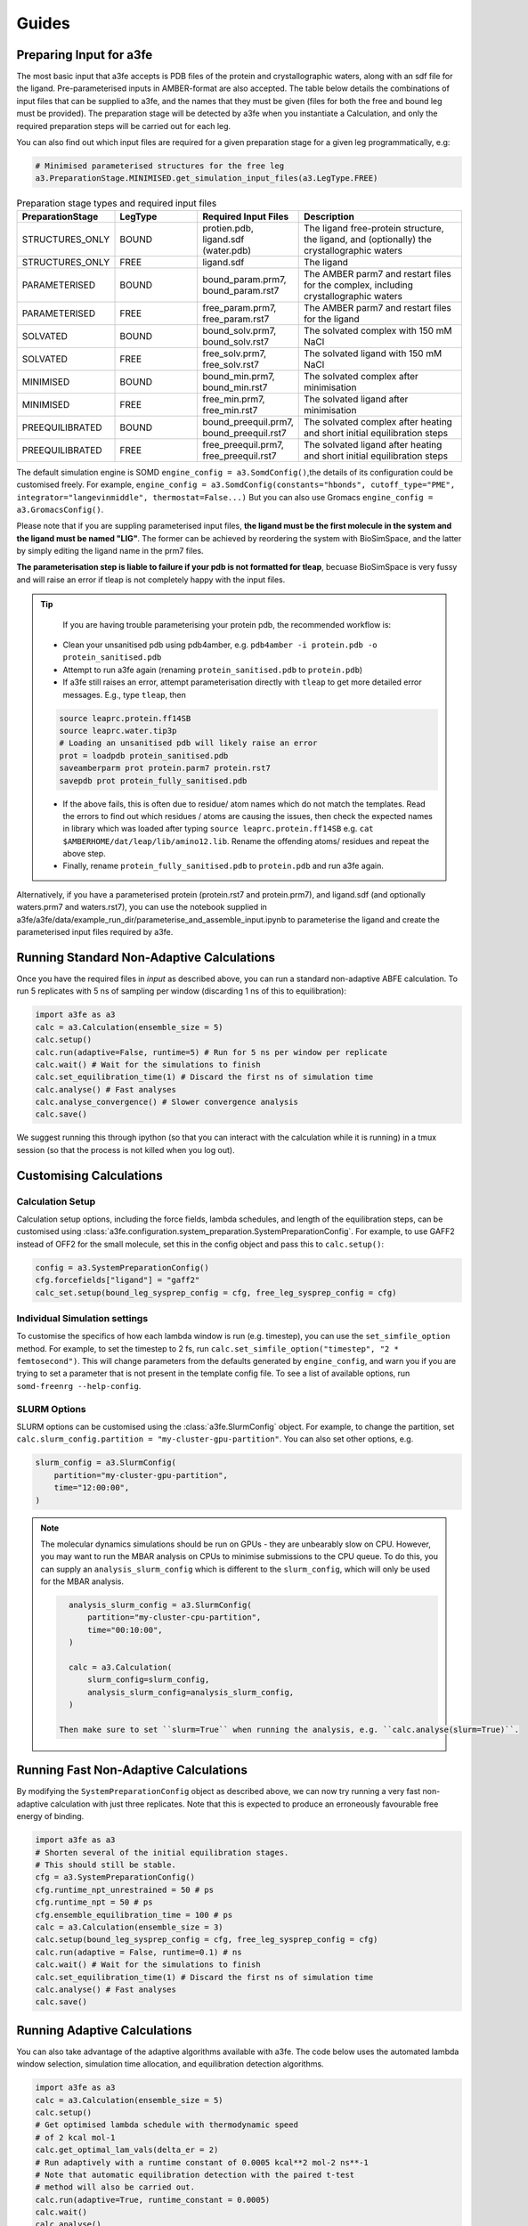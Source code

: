 Guides
=======

.. _preparing-input:

Preparing Input for a3fe
****************************
The most basic input that a3fe accepts is PDB files of the protein and crystallographic waters, along with an sdf
file for the ligand. Pre-parameterised inputs in AMBER-format are also accepted. The table below details the combinations
of input files that can be supplied to a3fe, and the names that they must be given (files for both the free and bound leg must
be provided). The preparation stage will be detected by a3fe when you instantiate a Calculation, and only the required preparation
steps will be carried out for each leg. 

You can also find out which input files are required for a given preparation stage for a given leg programmatically, e.g:

.. code-block:: python

    # Minimised parameterised structures for the free leg
    a3.PreparationStage.MINIMISED.get_simulation_input_files(a3.LegType.FREE)

.. list-table:: Preparation stage types and required input files
   :widths: 25 25 25 50
   :header-rows: 1
   
   * - PreparationStage
     - LegType
     - Required Input Files
     - Description
   * - STRUCTURES_ONLY
     - BOUND
     - protien.pdb, ligand.sdf (water.pdb)
     - The ligand free-protein structure, the ligand, and (optionally) the crystallographic waters
   * - STRUCTURES_ONLY
     - FREE
     - ligand.sdf
     - The ligand
   * - PARAMETERISED
     - BOUND
     - bound_param.prm7, bound_param.rst7
     - The AMBER parm7 and restart files for the complex, including crystallographic waters
   * - PARAMETERISED
     - FREE
     - free_param.prm7, free_param.rst7
     - The AMBER parm7 and restart files for the ligand
   * - SOLVATED
     - BOUND
     - bound_solv.prm7, bound_solv.rst7
     - The solvated complex with 150 mM NaCl
   * - SOLVATED
     - FREE
     - free_solv.prm7, free_solv.rst7
     - The solvated ligand with 150 mM NaCl
   * - MINIMISED
     - BOUND
     - bound_min.prm7, bound_min.rst7
     - The solvated complex after minimisation
   * - MINIMISED
     - FREE
     - free_min.prm7, free_min.rst7
     - The solvated ligand after minimisation
   * - PREEQUILIBRATED
     - BOUND
     - bound_preequil.prm7, bound_preequil.rst7
     - The solvated complex after heating and short initial equilibration steps
   * - PREEQUILIBRATED
     - FREE
     - free_preequil.prm7, free_preequil.rst7
     - The solvated ligand after heating and short initial equilibration steps

The default simulation engine is SOMD ``engine_config = a3.SomdConfig()``,the details of its configuration could be customised freely.
For example, ``engine_config = a3.SomdConfig(constants="hbonds", cutoff_type="PME", integrator="langevinmiddle", thermostat=False...)``
But you can also use Gromacs ``engine_config = a3.GromacsConfig()``.

Please note that if you are suppling parameterised input files, **the ligand must be the first molecule in the system
and the ligand must be named "LIG"**. The former can be achieved by reordering the system with BioSimSpace, and the latter
by simply editing the ligand name in the prm7 files.

**The parameterisation step is liable to failure if your pdb is not formatted for tleap**, becuase BioSimSpace is very fussy and will raise an error if tleap is not
completely happy with the input files.

.. tip::

    If you are having trouble parameterising your protein pdb, the recommended workflow is:

   * Clean your unsanitised pdb using pdb4amber, e.g. ``pdb4amber -i protein.pdb -o protein_sanitised.pdb``
   * Attempt to run a3fe again (renaming ``protein_sanitised.pdb`` to ``protein.pdb``)
   * If a3fe still raises an error, attempt parameterisation directly with ``tleap`` to get more detailed error messages. E.g., type ``tleap``, then

   .. code-block:: bash

      source leaprc.protein.ff14SB
      source leaprc.water.tip3p
      # Loading an unsanitised pdb will likely raise an error
      prot = loadpdb protein_sanitised.pdb
      saveamberparm prot protein.parm7 protein.rst7
      savepdb prot protein_fully_sanitised.pdb

   * If the above fails, this is often due to residue/ atom names which do not match the templates. Read the errors to find out which residues / atoms are causing the issues, then check the expected names in library which was loaded after typing ``source leaprc.protein.ff14SB`` e.g. ``cat $AMBERHOME/dat/leap/lib/amino12.lib``.  Rename the offending atoms/ residues and repeat the above step.
   * Finally, rename ``protein_fully_sanitised.pdb`` to ``protein.pdb`` and run a3fe again.

Alternatively, if you have a parameterised protein (protein.rst7 and protein.prm7), and ligand.sdf (and optionally waters.prm7 and waters.rst7), you can use the 
notebook supplied in a3fe/a3fe/data/example_run_dir/parameterise_and_assemble_input.ipynb to parameterise the ligand and create the parameterised input files required by a3fe.

Running Standard Non-Adaptive Calculations
*******************************************

Once you have the required files in `input` as described above, you can run a standard non-adaptive ABFE calculation. To run 5 replicates with 5 ns of sampling per window 
(discarding 1 ns of this to equilibration):

.. code-block:: python

    import a3fe as a3
    calc = a3.Calculation(ensemble_size = 5)
    calc.setup()
    calc.run(adaptive=False, runtime=5) # Run for 5 ns per window per replicate
    calc.wait() # Wait for the simulations to finish
    calc.set_equilibration_time(1) # Discard the first ns of simulation time
    calc.analyse() # Fast analyses
    calc.analyse_convergence() # Slower convergence analysis
    calc.save()

We suggest running this through ipython (so that you can interact with the calculation while it is running) in a tmux session (so that the process
is not killed when you log out).

Customising Calculations
*************************

Calculation Setup
-----------------

Calculation setup options, including the force fields, lambda schedules, and length of the equilibration steps, can be customised using :class:`a3fe.configuration.system_preparation.SystemPreparationConfig`.
For example, to use GAFF2 instead of OFF2 for the small molecule, set this in the config object and pass this to ``calc.setup()``:

.. code-block:: python

    config = a3.SystemPreparationConfig()
    cfg.forcefields["ligand"] = "gaff2"
    calc_set.setup(bound_leg_sysprep_config = cfg, free_leg_sysprep_config = cfg)

Individual Simulation settings
-------------------------------

To customise the specifics of how each lambda window is run (e.g. timestep), you can use the ``set_simfile_option`` method. For example, to set the timestep to 2 fs, run
``calc.set_simfile_option("timestep", "2 * femtosecond")``. This will change parameters from the defaults generated by ``engine_config``, and warn
you if you are trying to set a parameter that is not present in the template config file. To see a list of available options, run ``somd-freenrg --help-config``.

SLURM Options
-------------

SLURM options can be customised using the :class:`a3fe.SlurmConfig` object. For example, to change the partition, set ``calc.slurm_config.partition = "my-cluster-gpu-partition"``. You can
also set other options, e.g.

.. code-block:: python

    slurm_config = a3.SlurmConfig(
        partition="my-cluster-gpu-partition",
        time="12:00:00",
    )

.. note::

    The molecular dynamics simulations should be run on GPUs - they are unbearably slow on CPU. However, you may want to run the MBAR analysis on CPUs to minimise submissions to the CPU queue. 
    To do this, you can supply an ``analysis_slurm_config`` which is different to the ``slurm_config``, which will only be used for the MBAR analysis.

    .. code-block:: python

        analysis_slurm_config = a3.SlurmConfig(
            partition="my-cluster-cpu-partition",
            time="00:10:00",
        )

        calc = a3.Calculation(
            slurm_config=slurm_config,
            analysis_slurm_config=analysis_slurm_config,
        )

      Then make sure to set ``slurm=True`` when running the analysis, e.g. ``calc.analyse(slurm=True)``.

Running Fast Non-Adaptive Calculations
***************************************

By modifying the ``SystemPreparationConfig`` object as described above, we can now try running a very fast non-adaptive calculation with just
three replicates. Note that this is expected to produce an erroneously favourable free energy of binding.

.. code-block:: python

  import a3fe as a3
  # Shorten several of the initial equilibration stages.
  # This should still be stable.
  cfg = a3.SystemPreparationConfig()
  cfg.runtime_npt_unrestrained = 50 # ps
  cfg.runtime_npt = 50 # ps
  cfg.ensemble_equilibration_time = 100 # ps
  calc = a3.Calculation(ensemble_size = 3)
  calc.setup(bound_leg_sysprep_config = cfg, free_leg_sysprep_config = cfg)
  calc.run(adaptive = False, runtime=0.1) # ns
  calc.wait() # Wait for the simulations to finish
  calc.set_equilibration_time(1) # Discard the first ns of simulation time
  calc.analyse() # Fast analyses
  calc.save()

Running Adaptive Calculations
******************************

You can also take advantage of the adaptive algorithms available with a3fe. The code below uses the automated lambda window selection,
simulation time allocation, and equilibration detection algorithms.

.. code-block:: python

    import a3fe as a3
    calc = a3.Calculation(ensemble_size = 5)
    calc.setup()
    # Get optimised lambda schedule with thermodynamic speed
    # of 2 kcal mol-1
    calc.get_optimal_lam_vals(delta_er = 2)
    # Run adaptively with a runtime constant of 0.0005 kcal**2 mol-2 ns**-1
    # Note that automatic equilibration detection with the paired t-test 
    # method will also be carried out.
    calc.run(adaptive=True, runtime_constant = 0.0005)
    calc.wait()
    calc.analyse()
    calc.save()

.. note::

    It is recommended to run the ``calc.get_optimal_lam_vals()`` step before proceeding with ``calc.run(adaptive=True)``. This is becuase
    the relative simulation costs for the bound and free leg are determined during the optimisation step, and are used to calculate the simulation
    time allocations during the adaptive run. If you do not run the optimisation step, you can set the required attributes manually with e.g.
    ``calc.legs[0].recursively_set_attr("relative_simulation_cost", 1, force=True)`` and ``calc.legs[1].recursively_set_attr("relative_simulation_cost", 0.2, force=True)``

.. note::

    During the adaptive allocation of simulation time, the allocated runtime is computed taking into account the relative simulation cost. To obtain
    comparable total simulation times to those described in the manuscript, you should set the reference simulation time to the cost (hr / ns) of the bound leg of the
    MIF/ MIF180 complex ([input files here](https://github.com/michellab/Automated-ABFE-Paper/tree/main/simulations/initial_systems/mif/input)). The cost can be obtained 
    by running a short simulation for the leg and checking the cost with e.g. ``ref_cost = calc.legs[0].tot_gpu_time / calc.legs[0].tot_simtime``. This should then be passed when
    optimising the lambda schedule with e.g. ``calc.get_optimal_lam_vals(delta_er = 2, reference_sim_cost = ref_cost)``.

Analysis
********

Analysis can be performed with:

.. code-block:: python

    # Calculate the free energy changes using MBAR and 
    # generate a variety of plots to aid analysis.
    # Run through SLURM as MBAR can be computationally intensive.
    # Avoid costly RMSD analysis.
    calc.analyse(slurm=True, plot_rmsds=False)
    # Run longer analysis to check how the estimate is changing with
    # simulation time
    calc.analyse_convergence()

.. note::

    Your simulations must be equilibrated before analysis can be performed. Practically, this means that all lambda windows must be set as equilibrated.
    This will be done automatically by the adaptive equilibration detection algorithms, but can also be done manually with e.g. ``calc.set_equilibration_time(1)``.

``calc.analyse()`` generates a variety of outputs in the ``output`` directories of the calculation, leg, and stage directories. The most detailed
information is given in the stage output directories. You can get a detailed breakdown of the results as a pandas dataframe by running ``calc.get_results_df()``.

Convergence analysis involves repeatedly calculating the free energy changes with different subsets of the 
data, and is computationally intensive. Hence, it is implemented in a different function. To run convergence
analysis, enter ``calc.analyse_convergence()``. Plots of the free energy change against total simulation time
will be created in each output directory.

Some useful initial checks on the output are:

- Is the calculation equilibrated, or is the estimated free energy strongly dependent on the total simulation time? See the plots of free energy change against total simulation time. Often, the bound vanish stage shows the slowest equilibration
- Are there large discrepancies between runs? The overall 95 % confidence interval for the free energy change is typically around 1 kcal / mol for an intermediate-sized ligand in a reasonably behaved system with 5 replicates. If the uncertainty is much larger, identify which leg and stage it originates from by checking the free energy changes for each, and inspect the potential of mean force and histograms of the gradients to get an idea of which lambda windows are problematic. Inspecting the trajectories for these lambda windows is often helpful. Checking for Gelman-Rubin :math:`\hat{R} > 1.1` (indicative of substantial discrepancies between runs)(stage output directory) can also be informative.
- Are the free energy changes for the bound restraining stage (where the receptor-ligand restraints are introduced) reasonable? As a result of the restraint selection algorithm, these changes should all be around 1.2 kcal/ mol. If they are not, check the plots of the Boresch degrees of freedom in the ensemble equilibration direcoties. Discontinous jumps can indicate a change in binding modules

Running Sets of Calculations
*****************************

You can run sets of calculations using the :class:`a3fe.run.CalcSet` class. To do so:

- Create a directory containing subdirectories for each calculation, each containing the required input files as described above
- Create an ``input`` directory containing an ``exp_dgs.csv`` file with the experimental free energy changes formatted as below, where ``calc_base_dir`` is the name of the subdirectory containing the calculation input files, ``name`` is your desired name for the calculation, ``exp_dg`` is the experimental free energy change, ``exp_er`` is the experimental uncertainty, and ``calc_cor`` is a correction to be applied to the calculated free energy change (for example a symmetry correction).

.. code-block:: csv

    calc_base_dir,name,exp_dg,exp_er,calc_cor
    t4l,t4l,-9.06,0.5,0
    mdm2_pip2_short,mdm2_pip2_short,-2.93,0.5,0

.. note::

    If you do not have experimental data, you can either omit the ``exp_dgs.csv``, or supply it but leave the ``exp_dg`` and ``exp_er`` columns blank. The advantage of still supplying it is that you can still provide symmetry corrections in the ``calc_cor`` column. In both cases, you should set ``compare_to_exp = False`` in the ``calc_set.analyse()`` call.

- Create, run, and analyse the set of calculations, for example for a set of non-adaptive calculations for "t4l" and "mdm2_pip2_short":

.. code-block:: python

    import a3fe as a3
    calc_set = a3.CalcSet(calc_paths = ["t4l", "mdm2_pip2_short"])
    calc_set.setup()
    calc_set.run(adaptive=False, runtime=5)
    calc_set.wait()
    calc_set.set_equilibration_time(1)
    calc_set.analyse(exp_dgs_path = "input/exp_dgs.csv", offset = False)
    calc_set.save()

ABFE with Charged Ligands
*************************

Since A3FE 0.2.0, ABFE calculations with charged ligands are supported using a co-alchemical ion approach. The charge of the ligand will be automatically detected, assuming that this is correctly specified in the input sdf. The only change in the input required is that the use of PME, rather than reaction field electrostatics, should be specified in ``somd_config.cfg`` as e.g.:

.. code-block:: bash

    ### Non-Bonded Interactions ###
    cutoff type = PME
    cutoff distance = 10 * angstrom

The default `somd_config.cfg` uses reaction field instead of PME. This is faster (around twice as fast for some of our systems) and has been shown to give equivalent results for neutral ligands in RBFE calculations - see https://pubs.acs.org/doi/full/10.1021/acs.jcim.0c01424 .
